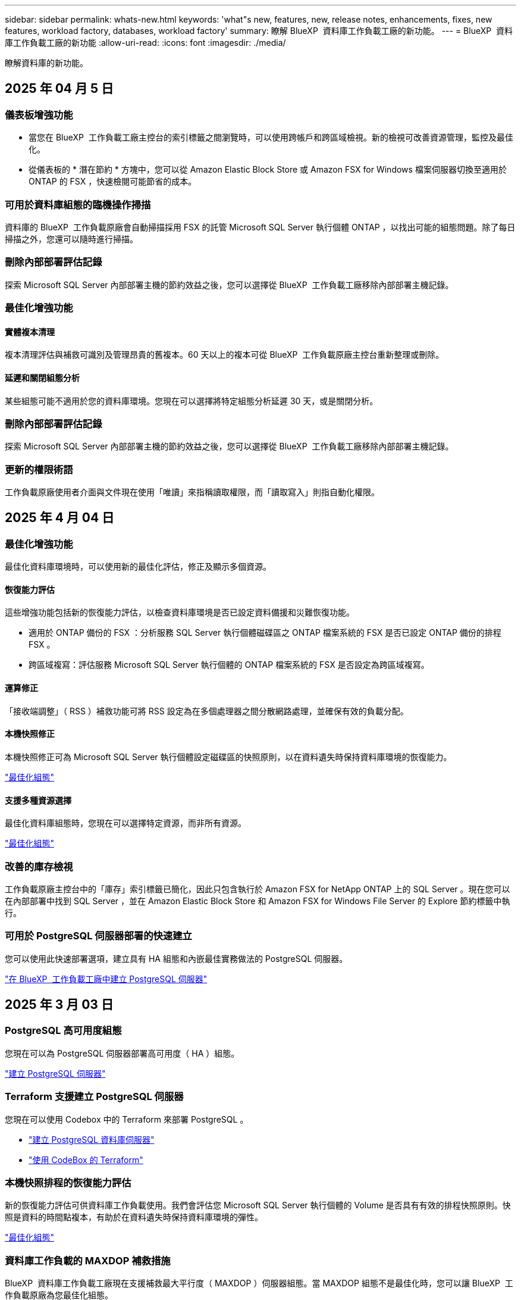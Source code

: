 ---
sidebar: sidebar 
permalink: whats-new.html 
keywords: 'what"s new, features, new, release notes, enhancements, fixes, new features, workload factory, databases, workload factory' 
summary: 瞭解 BlueXP  資料庫工作負載工廠的新功能。 
---
= BlueXP  資料庫工作負載工廠的新功能
:allow-uri-read: 
:icons: font
:imagesdir: ./media/


[role="lead"]
瞭解資料庫的新功能。



== 2025 年 04 月 5 日



=== 儀表板增強功能

* 當您在 BlueXP  工作負載工廠主控台的索引標籤之間瀏覽時，可以使用跨帳戶和跨區域檢視。新的檢視可改善資源管理，監控及最佳化。
* 從儀表板的 * 潛在節約 * 方塊中，您可以從 Amazon Elastic Block Store 或 Amazon FSX for Windows 檔案伺服器切換至適用於 ONTAP 的 FSX ，快速檢閱可能節省的成本。




=== 可用於資料庫組態的臨機操作掃描

資料庫的 BlueXP  工作負載原廠會自動掃描採用 FSX 的託管 Microsoft SQL Server 執行個體 ONTAP ，以找出可能的組態問題。除了每日掃描之外，您還可以隨時進行掃描。



=== 刪除內部部署評估記錄

探索 Microsoft SQL Server 內部部署主機的節約效益之後，您可以選擇從 BlueXP  工作負載工廠移除內部部署主機記錄。



=== 最佳化增強功能



==== 實體複本清理

複本清理評估與補救可識別及管理昂貴的舊複本。60 天以上的複本可從 BlueXP  工作負載原廠主控台重新整理或刪除。



==== 延遲和關閉組態分析

某些組態可能不適用於您的資料庫環境。您現在可以選擇將特定組態分析延遲 30 天，或是關閉分析。



=== 刪除內部部署評估記錄

探索 Microsoft SQL Server 內部部署主機的節約效益之後，您可以選擇從 BlueXP  工作負載工廠移除內部部署主機記錄。



=== 更新的權限術語

工作負載原廠使用者介面與文件現在使用「唯讀」來指稱讀取權限，而「讀取寫入」則指自動化權限。



== 2025 年 4 月 04 日



=== 最佳化增強功能

最佳化資料庫環境時，可以使用新的最佳化評估，修正及顯示多個資源。



==== 恢復能力評估

這些增強功能包括新的恢復能力評估，以檢查資料庫環境是否已設定資料備援和災難恢復功能。

* 適用於 ONTAP 備份的 FSX ：分析服務 SQL Server 執行個體磁碟區之 ONTAP 檔案系統的 FSX 是否已設定 ONTAP 備份的排程 FSX 。
* 跨區域複寫：評估服務 Microsoft SQL Server 執行個體的 ONTAP 檔案系統的 FSX 是否設定為跨區域複寫。




==== 運算修正

「接收端調整」（ RSS ）補救功能可將 RSS 設定為在多個處理器之間分散網路處理，並確保有效的負載分配。



==== 本機快照修正

本機快照修正可為 Microsoft SQL Server 執行個體設定磁碟區的快照原則，以在資料遺失時保持資料庫環境的恢復能力。

link:https://docs.netapp.com/us-en/workload-databases/optimize-configurations.html["最佳化組態"]



==== 支援多種資源選擇

最佳化資料庫組態時，您現在可以選擇特定資源，而非所有資源。

link:https://docs.netapp.com/us-en/workload-databases/optimize-configurations.html["最佳化組態"]



=== 改善的庫存檢視

工作負載原廠主控台中的「庫存」索引標籤已簡化，因此只包含執行於 Amazon FSX for NetApp ONTAP 上的 SQL Server 。現在您可以在內部部署中找到 SQL Server ，並在 Amazon Elastic Block Store 和 Amazon FSX for Windows File Server 的 Explore 節約標籤中執行。



=== 可用於 PostgreSQL 伺服器部署的快速建立

您可以使用此快速部署選項，建立具有 HA 組態和內嵌最佳實務做法的 PostgreSQL 伺服器。

link:https://docs.netapp.com/us-en/workload-databases/create-postgresql-server.html["在 BlueXP  工作負載工廠中建立 PostgreSQL 伺服器"]



== 2025 年 3 月 03 日



=== PostgreSQL 高可用度組態

您現在可以為 PostgreSQL 伺服器部署高可用度（ HA ）組態。

link:https://review.docs.netapp.com/us-en/workload-databases_explore-savings-updates/create-postgresql-server.html["建立 PostgreSQL 伺服器"]



=== Terraform 支援建立 PostgreSQL 伺服器

您現在可以使用 Codebox 中的 Terraform 來部署 PostgreSQL 。

* link:https://docs.netapp.com/us-en/workload-databases/create-postgresql-server.html["建立 PostgreSQL 資料庫伺服器"]
* link:https://docs.netapp.com/us-en/workload-setup-admin/use-codebox.html["使用 CodeBox 的 Terraform"]




=== 本機快照排程的恢復能力評估

新的恢復能力評估可供資料庫工作負載使用。我們會評估您 Microsoft SQL Server 執行個體的 Volume 是否具有有效的排程快照原則。快照是資料的時間點複本，有助於在資料遺失時保持資料庫環境的彈性。

link:https://docs.netapp.com/us-en/workload-databases/optimize-configurations.html["最佳化組態"]



=== 資料庫工作負載的 MAXDOP 補救措施

BlueXP  資料庫工作負載工廠現在支援補救最大平行度（ MAXDOP ）伺服器組態。當 MAXDOP 組態不是最佳化時，您可以讓 BlueXP  工作負載原廠為您最佳化組態。

link:https://docs.netapp.com/us-en/workload-databases/optimize-configurations.html["最佳化組態"]



=== 電子郵件節約分析報告

當您探索 Amazon Elastic Block Store 和適用於 Windows 檔案伺服器儲存環境的 FSX 與適用於 ONTAP 的 FSX 的節約效益時，您現在可以透過電子郵件傳送建議報告給自己，團隊成員和客戶。



== 2025 年 03 月 2 日



=== 內部部署資料庫環境成本分析與移轉規劃

BlueXP  工作負載工廠適用於資料庫，現在可偵測，分析及協助您規劃內部部署資料庫移轉至 Amazon FSX for NetApp ONTAP 。您可以使用節約計算機來估算在雲端中執行內部部署資料庫環境的成本，並檢閱將內部部署資料庫環境移轉至雲端的建議。

link:https://docs.netapp.com/us-en/workload-databases/explore-savings.html["探索內部部署資料庫環境的節約效益"]



=== 新的資料庫最佳化評估

BlueXP  工作負載工廠現已提供資料庫的下列評估。這些評估的重點在於偵測並防範潛在的安全性弱點，以及偵測和減輕效能瓶頸。

* * 接收端調整（ RSS ）組態 * ：檢查是否啟用 RSS 組態，以及佇列數是否設為建議值。評估也提供最佳化 RSS 組態的建議。
* * 最大平行度（ MAXDOP ）伺服器組態 * ：評估會檢查 MAXDOP 是否設定正確，並提供最佳化效能的建議。
* * Microsoft SQL Server 修補程式 * ：評估會檢查 SQL Server 執行個體上是否安裝最新的修補程式，並提供安裝最新修補程式的建議。


link:https://docs.netapp.com/us-en/workload-databases/optimize-configurations.html["最佳化組態"]



== 2025 年 1 月 06 日



=== 資料庫儀表板增強功能

儀表板的全新設計包括下列圖形和增強功能：

* 主機分佈圖顯示 Microsoft SQL Server 主機和 PostgreSQL 主機的數量
* 執行個體發佈詳細資料包括偵測到的執行個體總數，以及受管理的 Microsoft SQL Server 和 PostgreSQL 執行個體數目
* 資料庫發佈詳細資料包括資料庫總數，以及受管理的 Microsoft SQL Server 和 PostgreSQL 資料庫的數量
* 託管和線上執行個體的最佳化分數和狀態
* 儲存，運算和應用程式類別的最佳化詳細資料
* Microsoft SQL Server 執行個體組態的最佳化詳細資料，例如儲存大小調整，儲存配置， ONTAP 儲存，運算和應用程式
* 在 Amazon Elastic Block Store 和適用於 Windows 檔案伺服器儲存環境的 FSX 上執行的資料庫工作負載，相較於用於 NetApp ONTAP 儲存設備的 Amazon FSX ，可能會節省成本




=== 工作監控中的新「已完成但有問題」狀態

資料庫的工作監控功能現在提供新的「已完成但有問題」狀態，讓您瞭解哪些子工作有問題，以及問題為何。

link:https://docs.netapp.com/us-en/workload-databases/monitor-databases.html["監控資料庫"]



=== 針對過度配置的 Microsoft SQL Server 授權進行評估與最佳化

節約計算機現在會評估您的 Microsoft SQL Server 部署是否需要 Enterprise Edition 。如果授權過度配置，計算機會建議降級。您可以透過最佳化應用程式，自動降級資料庫中的授權。

* link:https://docs.netapp.com/us-en/workload-databases/explore-savings.html["利用適用於 ONTAP 的 FSX 為資料庫工作負載節省成本"]
* link:https://docs.netapp.com/us-en/workload-databases/optimize-configurations.html["最佳化 SQL Server 工作負載"]




== 2024 年 12 月 01 日



=== 持續最佳化可新增運算修正與評估功能

資料庫現在提供深入分析和建議，協助您最佳化 Microsoft SQL Server 執行個體的運算資源。我們會測量 CPU 使用率，並運用 AWS 運算最佳化工具服務來建議適當大小的最佳執行個體類型，並通知您可用的作業系統修補程式。最佳化運算資源有助於您做出有關執行個體類型的明智決策，進而節省成本並提高資源使用率。

link:https://docs.netapp.com/us-en/workload-databases/optimize-configurations.html["最佳化運算資源組態"]



=== PostgreSQL 支援

您現在可以在資料庫中部署及管理獨立的 PostgreSQL 伺服器部署。

link:https://docs.netapp.com/us-en/workload-databases/create-postgresql-server.html["建立 PostgreSQL 伺服器"]



== 2024 年 11 月 3 日



=== 使用資料庫持續最佳化您的 Microsoft SQL Server 工作負載

BlueXP  工作負載工廠推出持續指引和 guardrails 、確保在 Amazon FSX for NetApp ONTAP 上持續最佳化並遵循 Microsoft SQL Server 工作負載儲存元件的最佳實務做法。這項功能會持續離線掃描您的 Microsoft SQL Server 資產、提供深入分析、商機和建議的完整報告、協助您達到最佳效能、成本效益和法規遵循。

link:https://docs.netapp.com/us-en/workload-databases/optimize-configurations.html["最佳化 SQL Server 工作負載"]



=== Terraform 支援

您現在可以使用 Codebox 中的 Terraform 來部署 Microsoft SQL Server 。

* link:https://docs.netapp.com/us-en/workload-databases/create-database-server.html["建立資料庫伺服器"]
* link:https://docs.netapp.com/us-en/workload-setup-admin/use-codebox.html["使用 CodeBox 的 Terraform"]




== 2024 年 9 月 29 日



=== 探索在適用於 Windows 檔案伺服器的 FSX 上偵測到的 Microsoft SQL 伺服器所能節省的成本

您現在可以在 Amazon EC2 上探索偵測到的 Microsoft SQL 伺服器、並在節約計算機中使用適用於 Windows 檔案伺服器儲存設備的 FSX 。根據您的 SQL 伺服器和儲存需求、您可能會發現適用於 ONTAP 儲存設備的 FSX 最符合資料庫工作負載的成本效益。

link:https://docs.netapp.com/us-en/workload-databases/explore-savings.html["利用適用於 ONTAP 的 FSX 為資料庫工作負載節省成本"]



== 2024 年 9 月 1 日



=== 透過自訂功能探索節約效益

您現在可以使用適用於 Windows 檔案伺服器的 FSX 、以及節省計算機中的 Elastic Block Store 儲存設備、在 Amazon EC2 上自訂 Microsoft SQL Server 的組態設定。根據您的儲存需求、您可能會發現 ONTAP 儲存設備的 FSX 最符合資料庫工作負載的成本效益。

link:https://docs.netapp.com/us-en/workload-databases/explore-savings.html["利用適用於 ONTAP 的 FSX 為資料庫工作負載節省成本"]



=== 從首頁瀏覽至節約計算機

您現在可以從link:https://console.workloads.netapp.com["工作負載原廠主控台"]首頁瀏覽至節約計算機。從「 Elastic Block Store 」和「適用於 Windows 檔案伺服器的 FSX 」中選取以開始使用。

image:screenshot-explore-savings-home-small.png["工作負載原廠主控台首頁的螢幕擷取畫面。圖中顯示的資料庫方塊有一個新的「探索節約」按鈕。按一下按鈕以開啟下拉式功能表。下拉式功能表有兩個選項： EBS 上的 Microsoft SQL Server 和適用於 Windows 檔案伺服器的 FSX 上的 Microsoft SQL Server 。"]



== 2024 年 8 月 4 日



=== 節省計算機增強功能

* 成本預估說明
+
您現在可以在儲蓄計算機中瞭解如何計算成本預估。相較於使用 Amazon Elastic Block Store 儲存設備的 Amazon FSX 進行 ONTAP 儲存設備、您可以檢閱 Microsoft SQL Server 執行個體的所有計算說明。

* 支援 Always On Availability 群組
+
資料庫現在提供使用 Amazon Elastic Block Store 的 Microsoft SQL Server 搭配 Always On Availability 群組部署類型的成本節約計算。

* 使用適用於 ONTAP 的 FSX 最佳化 SQL Server 授權
+
資料庫計算機可判斷您與 Amazon Elastic Block Store 儲存設備搭配使用的 SQL 授權版本是否已針對資料庫工作負載進行最佳化。您將會收到有關適用於 ONTAP 儲存設備的 FSX 最佳 SQL 授權的建議。

* 多個 SQL Server 執行個體
+
資料庫現在提供使用 Amazon Elastic Block Store 託管多個 Microsoft SQL Server 執行個體的組態成本節約計算。

* 自訂計算機設定
+
現在您可以自訂 Microsoft SQL Server 、 Amazon EC2 和 Elastic Block Store 的設定、以手動探索節約效益。節約計算機將根據成本來決定最佳組態。



link:https://docs.netapp.com/us-en/workload-databases/explore-savings.html["利用適用於 ONTAP 的 FSX 為資料庫工作負載節省成本"]



== 2024 年 7 月 7 日



=== 資料庫的 BlueXP  工作負載工廠初始版本

初始版本包含以下功能：利用 Amazon FSX for NetApp ONTAP 做為資料庫工作負載的儲存環境，探索節省成本，偵測，管理及部署 Microsoft SQL Server ，部署及複製資料庫，以及在工作負載工廠內監控這些工作。

link:https://docs.netapp.com/us-en/workload-databases/learn-databases.html["瞭解資料庫"]
